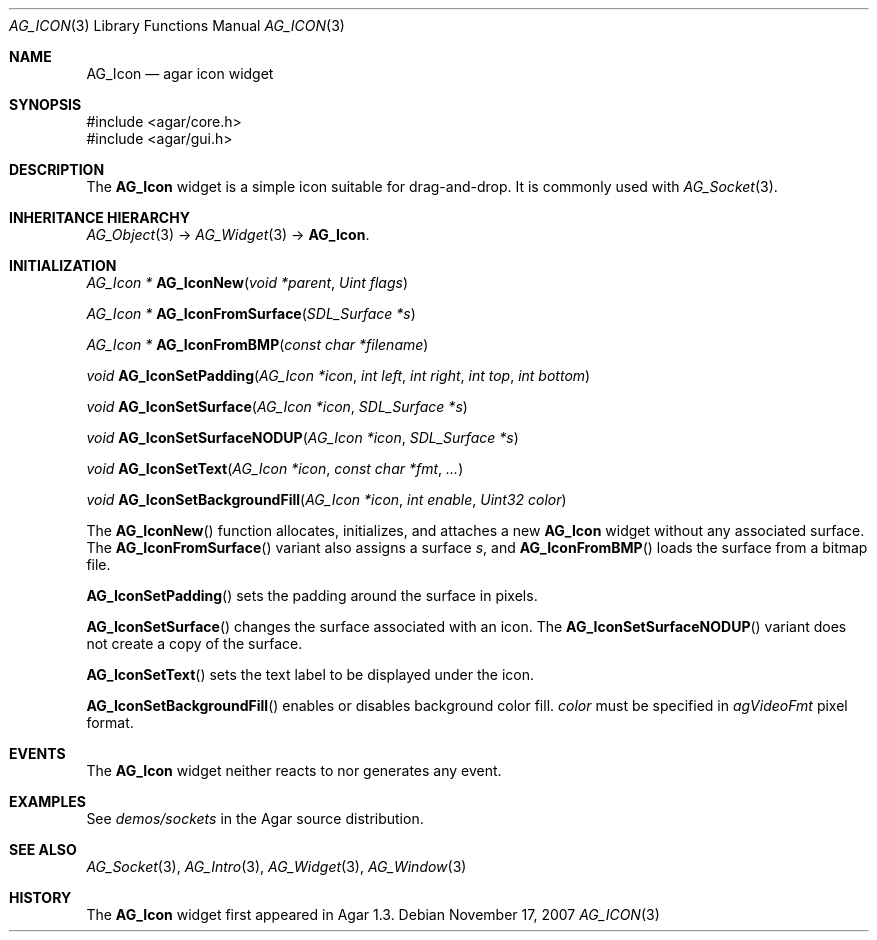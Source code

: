 .\" Copyright (c) 2007-2008 Hypertriton, Inc. <http://hypertriton.com/>
.\" All rights reserved.
.\"
.\" Redistribution and use in source and binary forms, with or without
.\" modification, are permitted provided that the following conditions
.\" are met:
.\" 1. Redistributions of source code must retain the above copyright
.\"    notice, this list of conditions and the following disclaimer.
.\" 2. Redistributions in binary form must reproduce the above copyright
.\"    notice, this list of conditions and the following disclaimer in the
.\"    documentation and/or other materials provided with the distribution.
.\" 
.\" THIS SOFTWARE IS PROVIDED BY THE AUTHOR ``AS IS'' AND ANY EXPRESS OR
.\" IMPLIED WARRANTIES, INCLUDING, BUT NOT LIMITED TO, THE IMPLIED
.\" WARRANTIES OF MERCHANTABILITY AND FITNESS FOR A PARTICULAR PURPOSE
.\" ARE DISCLAIMED. IN NO EVENT SHALL THE AUTHOR BE LIABLE FOR ANY DIRECT,
.\" INDIRECT, INCIDENTAL, SPECIAL, EXEMPLARY, OR CONSEQUENTIAL DAMAGES
.\" (INCLUDING BUT NOT LIMITED TO, PROCUREMENT OF SUBSTITUTE GOODS OR
.\" SERVICES; LOSS OF USE, DATA, OR PROFITS; OR BUSINESS INTERRUPTION)
.\" HOWEVER CAUSED AND ON ANY THEORY OF LIABILITY, WHETHER IN CONTRACT,
.\" STRICT LIABILITY, OR TORT (INCLUDING NEGLIGENCE OR OTHERWISE) ARISING
.\" IN ANY WAY OUT OF THE USE OF THIS SOFTWARE EVEN IF ADVISED OF THE
.\" POSSIBILITY OF SUCH DAMAGE.
.\"
.Dd November 17, 2007
.Dt AG_ICON 3
.Os
.ds vT Agar API Reference
.ds oS Agar 1.3
.Sh NAME
.Nm AG_Icon
.Nd agar icon widget
.Sh SYNOPSIS
.Bd -literal
#include <agar/core.h>
#include <agar/gui.h>
.Ed
.Sh DESCRIPTION
The
.Nm
widget is a simple icon suitable for drag-and-drop.
It is commonly used with
.Xr AG_Socket 3 .
.Sh INHERITANCE HIERARCHY
.Xr AG_Object 3 ->
.Xr AG_Widget 3 ->
.Nm .
.Sh INITIALIZATION
.nr nS 1
.Ft "AG_Icon *"
.Fn AG_IconNew "void *parent" "Uint flags"
.Pp
.Ft "AG_Icon *"
.Fn AG_IconFromSurface "SDL_Surface *s"
.Pp
.Ft "AG_Icon *"
.Fn AG_IconFromBMP "const char *filename"
.Pp
.Ft "void"
.Fn AG_IconSetPadding "AG_Icon *icon" "int left" "int right" "int top" "int bottom"
.Pp
.Ft "void"
.Fn AG_IconSetSurface "AG_Icon *icon" "SDL_Surface *s"
.Pp
.Ft "void"
.Fn AG_IconSetSurfaceNODUP "AG_Icon *icon" "SDL_Surface *s"
.Pp
.Ft "void"
.Fn AG_IconSetText "AG_Icon *icon" "const char *fmt" "..."
.Pp
.Ft "void"
.Fn AG_IconSetBackgroundFill "AG_Icon *icon" "int enable" "Uint32 color"
.Pp
.nr nS 0
The
.Fn AG_IconNew
function allocates, initializes, and attaches a new
.Nm
widget without any associated surface.
The
.Fn AG_IconFromSurface
variant also assigns a surface
.Fa s ,
and
.Fn AG_IconFromBMP
loads the surface from a bitmap file.
.Pp
.Fn AG_IconSetPadding
sets the padding around the surface in pixels.
.Pp
.Fn AG_IconSetSurface 
changes the surface associated with an icon.
The
.Fn AG_IconSetSurfaceNODUP
variant does not create a copy of the surface.
.Pp
.Fn AG_IconSetText
sets the text label to be displayed under the icon.
.Pp
.Fn AG_IconSetBackgroundFill
enables or disables background color fill.
.Fa color
must be specified in
.Va agVideoFmt
pixel format.
.Sh EVENTS
The
.Nm
widget neither reacts to nor generates any event.
.Sh EXAMPLES
See
.Pa demos/sockets
in the Agar source distribution.
.Sh SEE ALSO
.Xr AG_Socket 3 ,
.Xr AG_Intro 3 ,
.Xr AG_Widget 3 ,
.Xr AG_Window 3
.Sh HISTORY
The
.Nm
widget first appeared in Agar 1.3.
